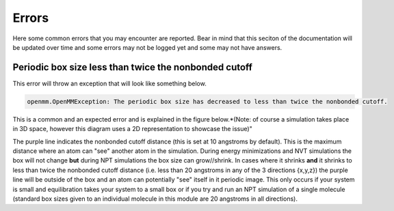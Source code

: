 Errors
======

Here some common errors that you may encounter are reported. Bear in mind that this seciton of the documentation will be updated over time
and some errors may not be logged yet and some may not have answers.

Periodic box size less than twice the nonbonded cutoff
------------------------------------------------------


This error will throw an exception that will look like something below.

.. code-block:: bash

	openmm.OpenMMException: The periodic box size has decreased to less than twice the nonbonded cutoff.

This is a common and an expected error and is explained in the figure below.*(Note: of course a simulation takes place in 3D space, however this diagram
uses a 2D representation to showcase the issue)"

.. image:: images/PBC_error.PNG

The purple line indicates the nonbonded cutoff distance (this is set at 10 angstroms by default). This is the maximum distance where an atom can "see"
another atom in the simulation. During energy minimizations and NVT simulations the box will not change **but** during NPT simulations the box size
can grow//shrink. In cases where it shrinks **and** it shrinks to less than twice the nonbonded cutoff distance (i.e. less than 20 angstroms in any of 
the 3 directions {x,y,z}) the purple line will be outside of the box and an atom can potentially "see" itself in it periodic image. This only occurs 
if your system is small and equilibration takes your system to a small box or if you try and run an NPT simulation of a single molecule (standard box sizes
given to an individual molecule in this module are 20 angstroms in all directions).
